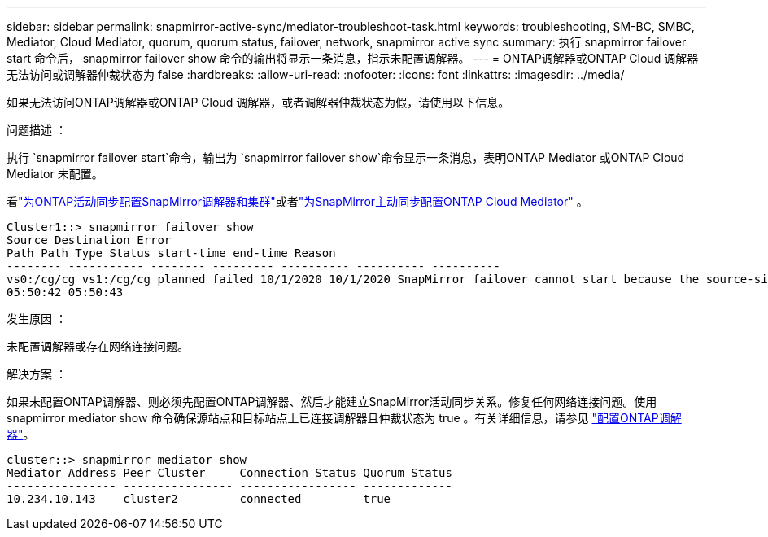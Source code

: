 ---
sidebar: sidebar 
permalink: snapmirror-active-sync/mediator-troubleshoot-task.html 
keywords: troubleshooting, SM-BC, SMBC, Mediator, Cloud Mediator, quorum, quorum status, failover, network, snapmirror active sync 
summary: 执行 snapmirror failover start 命令后， snapmirror failover show 命令的输出将显示一条消息，指示未配置调解器。 
---
= ONTAP调解器或ONTAP Cloud 调解器无法访问或调解器仲裁状态为 false
:hardbreaks:
:allow-uri-read: 
:nofooter: 
:icons: font
:linkattrs: 
:imagesdir: ../media/


[role="lead"]
如果无法访问ONTAP调解器或ONTAP Cloud 调解器，或者调解器仲裁状态为假，请使用以下信息。

.问题描述 ：
执行 `snapmirror failover start`命令，输出为 `snapmirror failover show`命令显示一条消息，表明ONTAP Mediator 或ONTAP Cloud Mediator 未配置。

看link:mediator-install-task.html["为ONTAP活动同步配置SnapMirror调解器和集群"]或者link:cloud-mediator-config-task.html["为SnapMirror主动同步配置ONTAP Cloud Mediator"] 。

....
Cluster1::> snapmirror failover show
Source Destination Error
Path Path Type Status start-time end-time Reason
-------- ----------- -------- --------- ---------- ---------- ----------
vs0:/cg/cg vs1:/cg/cg planned failed 10/1/2020 10/1/2020 SnapMirror failover cannot start because the source-side precheck failed. reason: Mediator not configured.
05:50:42 05:50:43
....
.发生原因 ：
未配置调解器或存在网络连接问题。

.解决方案 ：
如果未配置ONTAP调解器、则必须先配置ONTAP调解器、然后才能建立SnapMirror活动同步关系。修复任何网络连接问题。使用 snapmirror mediator show 命令确保源站点和目标站点上已连接调解器且仲裁状态为 true 。有关详细信息，请参见 link:mediator-install-task.html["配置ONTAP调解器"]。

....
cluster::> snapmirror mediator show
Mediator Address Peer Cluster     Connection Status Quorum Status
---------------- ---------------- ----------------- -------------
10.234.10.143    cluster2         connected         true
....